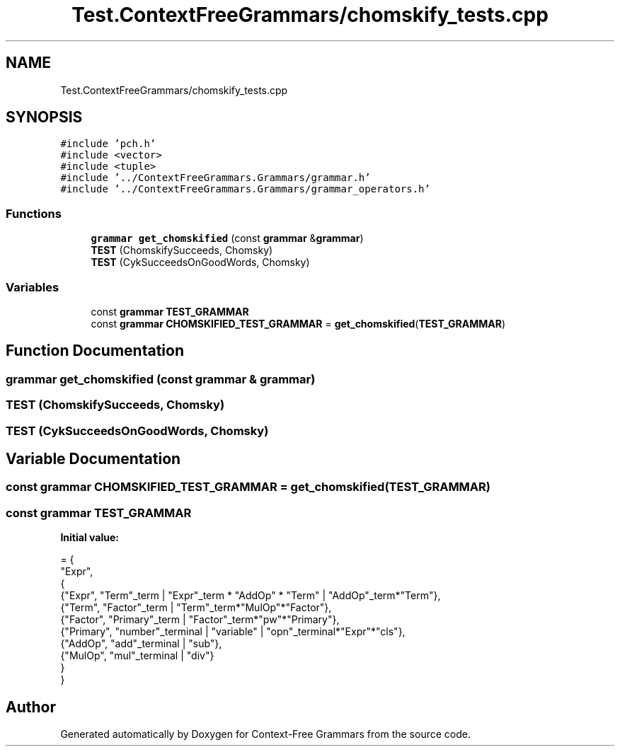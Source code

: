 .TH "Test.ContextFreeGrammars/chomskify_tests.cpp" 3 "Tue Jun 4 2019" "Context-Free Grammars" \" -*- nroff -*-
.ad l
.nh
.SH NAME
Test.ContextFreeGrammars/chomskify_tests.cpp
.SH SYNOPSIS
.br
.PP
\fC#include 'pch\&.h'\fP
.br
\fC#include <vector>\fP
.br
\fC#include <tuple>\fP
.br
\fC#include '\&.\&./ContextFreeGrammars\&.Grammars/grammar\&.h'\fP
.br
\fC#include '\&.\&./ContextFreeGrammars\&.Grammars/grammar_operators\&.h'\fP
.br

.SS "Functions"

.in +1c
.ti -1c
.RI "\fBgrammar\fP \fBget_chomskified\fP (const \fBgrammar\fP &\fBgrammar\fP)"
.br
.ti -1c
.RI "\fBTEST\fP (ChomskifySucceeds, Chomsky)"
.br
.ti -1c
.RI "\fBTEST\fP (CykSucceedsOnGoodWords, Chomsky)"
.br
.in -1c
.SS "Variables"

.in +1c
.ti -1c
.RI "const \fBgrammar\fP \fBTEST_GRAMMAR\fP"
.br
.ti -1c
.RI "const \fBgrammar\fP \fBCHOMSKIFIED_TEST_GRAMMAR\fP = \fBget_chomskified\fP(\fBTEST_GRAMMAR\fP)"
.br
.in -1c
.SH "Function Documentation"
.PP 
.SS "\fBgrammar\fP get_chomskified (const \fBgrammar\fP & grammar)"

.SS "TEST (ChomskifySucceeds, Chomsky)"

.SS "TEST (CykSucceedsOnGoodWords, Chomsky)"

.SH "Variable Documentation"
.PP 
.SS "const \fBgrammar\fP CHOMSKIFIED_TEST_GRAMMAR = \fBget_chomskified\fP(\fBTEST_GRAMMAR\fP)"

.SS "const \fBgrammar\fP TEST_GRAMMAR"
\fBInitial value:\fP
.PP
.nf
= {
    "Expr",
    {
        {"Expr", "Term"_term | "Expr"_term * "AddOp" * "Term" | "AddOp"_term*"Term"},
        {"Term", "Factor"_term | "Term"_term*"MulOp"*"Factor"},
        {"Factor", "Primary"_term | "Factor"_term*"pw"*"Primary"},
        {"Primary", "number"_terminal | "variable" | "opn"_terminal*"Expr"*"cls"},
        {"AddOp", "add"_terminal | "sub"},
        {"MulOp", "mul"_terminal | "div"}
    }
}
.fi
.SH "Author"
.PP 
Generated automatically by Doxygen for Context-Free Grammars from the source code\&.
